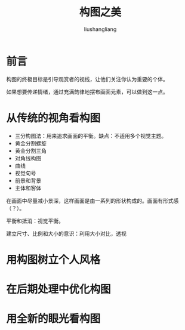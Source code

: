 # -*- coding:utf-8-*-
#+TITLE: 构图之美
#+AUTHOR: liushangliang
#+EMAIL: phenix3443+github@gmail.com
#+STARTUP: overview

* 前言
  构图的终极目标是引导观赏者的视线，让他们关注你认为重要的个体。

  如果想要传递情绪，通过充满韵律地摆布画面元素，可以做到这一点。

* 从传统的视角看构图
  + 三分构图法：用来追求画面的平衡。缺点：不适用多个视觉主题。
  + 黄金分割螺旋
  + 黄金分割三角
  + 对角线构图
  + 曲线
  + 视觉句号
  + 前景和背景
  + 主体和客体

  在画面中尽量减小景深，这样画面是由一系列的形状构成的。画面有形式感（？）。

  平衡和抵消：视觉平衡。

  建立尺寸、比例和大小的意识：利用大小对比，透视
* 用构图树立个人风格

* 在后期处理中优化构图

* 用全新的眼光看构图
